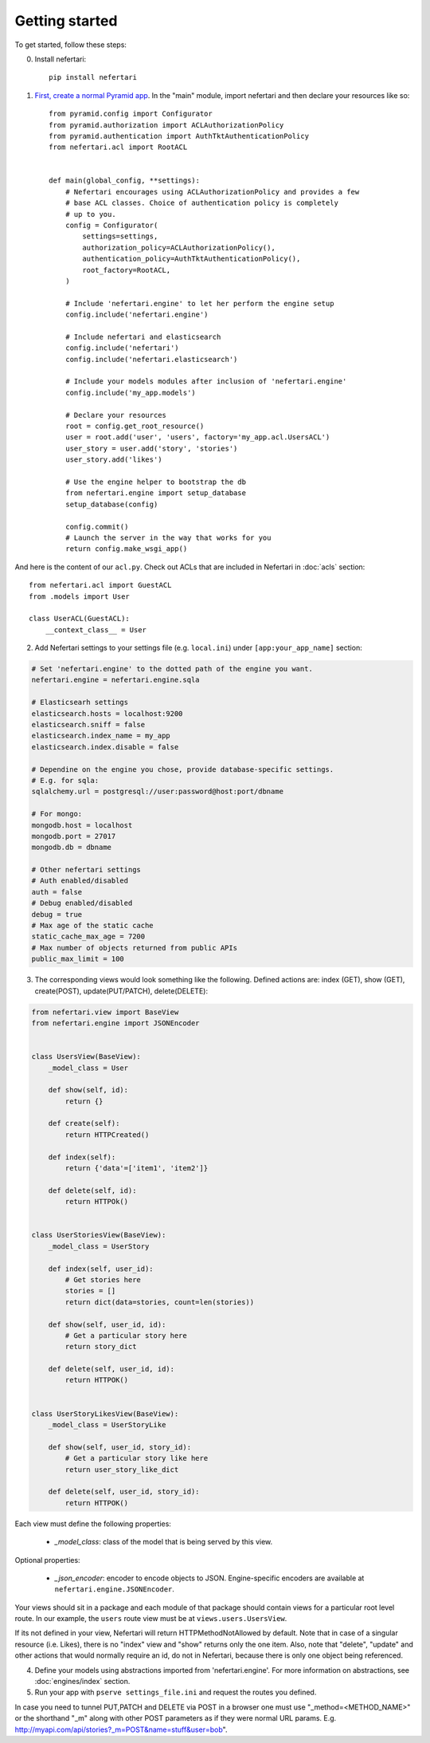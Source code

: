 Getting started
===============

To get started, follow these steps:

0. Install nefertari::

    pip install nefertari


1. `First, create a normal Pyramid app <http://docs.pylonsproject.org/docs/pyramid/en/latest/narr/firstapp.html#firstapp-chapter>`_. In the "main" module, import nefertari and then declare your resources like so::

    from pyramid.config import Configurator
    from pyramid.authorization import ACLAuthorizationPolicy
    from pyramid.authentication import AuthTktAuthenticationPolicy
    from nefertari.acl import RootACL


    def main(global_config, **settings):
        # Nefertari encourages using ACLAuthorizationPolicy and provides a few
        # base ACL classes. Choice of authentication policy is completely
        # up to you.
        config = Configurator(
            settings=settings,
            authorization_policy=ACLAuthorizationPolicy(),
            authentication_policy=AuthTktAuthenticationPolicy(),
            root_factory=RootACL,
        )

        # Include 'nefertari.engine' to let her perform the engine setup
        config.include('nefertari.engine')

        # Include nefertari and elasticsearch
        config.include('nefertari')
        config.include('nefertari.elasticsearch')

        # Include your models modules after inclusion of 'nefertari.engine'
        config.include('my_app.models')

        # Declare your resources
        root = config.get_root_resource()
        user = root.add('user', 'users', factory='my_app.acl.UsersACL')
        user_story = user.add('story', 'stories')
        user_story.add('likes')

        # Use the engine helper to bootstrap the db
        from nefertari.engine import setup_database
        setup_database(config)

        config.commit()
        # Launch the server in the way that works for you
        return config.make_wsgi_app()


And here is the content of our ``acl.py``. Check out ACLs that are included in Nefertari in :doc:`acls` section::

    from nefertari.acl import GuestACL
    from .models import User

    class UserACL(GuestACL):
        __context_class__ = User


2. Add Nefertari settings to your settings file (e.g. ``local.ini``) under ``[app:your_app_name]`` section::

.. code-block:: ini

    # Set 'nefertari.engine' to the dotted path of the engine you want.
    nefertari.engine = nefertari.engine.sqla

    # Elasticsearh settings
    elasticsearch.hosts = localhost:9200
    elasticsearch.sniff = false
    elasticsearch.index_name = my_app
    elasticsearch.index.disable = false

    # Dependine on the engine you chose, provide database-specific settings.
    # E.g. for sqla:
    sqlalchemy.url = postgresql://user:password@host:port/dbname

    # For mongo:
    mongodb.host = localhost
    mongodb.port = 27017
    mongodb.db = dbname

    # Other nefertari settings
    # Auth enabled/disabled
    auth = false
    # Debug enabled/disabled
    debug = true
    # Max age of the static cache
    static_cache_max_age = 7200
    # Max number of objects returned from public APIs
    public_max_limit = 100


3. The corresponding views would look something like the following. Defined actions are: index (GET), show (GET), create(POST), update(PUT/PATCH), delete(DELETE)::

.. code-block:: python

    from nefertari.view import BaseView
    from nefertari.engine import JSONEncoder


    class UsersView(BaseView):
        _model_class = User

        def show(self, id):
            return {}

        def create(self):
            return HTTPCreated()

        def index(self):
            return {'data'=['item1', 'item2']}

        def delete(self, id):
            return HTTPOk()


    class UserStoriesView(BaseView):
        _model_class = UserStory

        def index(self, user_id):
            # Get stories here
            stories = []
            return dict(data=stories, count=len(stories))

        def show(self, user_id, id):
            # Get a particular story here
            return story_dict

        def delete(self, user_id, id):
            return HTTPOK()


    class UserStoryLikesView(BaseView):
        _model_class = UserStoryLike

        def show(self, user_id, story_id):
            # Get a particular story like here
            return user_story_like_dict

        def delete(self, user_id, story_id):
            return HTTPOK()


Each view must define the following properties:

    * *_model_class*: class of the model that is being served by this view.

Optional properties:

    * *_json_encoder*: encoder to encode objects to JSON. Engine-specific encoders are available at ``nefertari.engine.JSONEncoder``.

Your views should sit in a package and each module of that package should contain views for a particular root level route. In our example, the ``users`` route view must be at ``views.users.UsersView``.


If its not defined in your view, Nefertari will return HTTPMethodNotAllowed by default.
Note that in case of a singular resource (i.e. Likes), there is no "index" view and "show" returns only the one item.
Also, note that "delete", "update" and other actions that would normally require an id, do not in Nefertari, because there is only one object being referenced.

4. Define your models using abstractions imported from 'nefertari.engine'. For more information on abstractions, see :doc:`engines/index` section.

5. Run your app with ``pserve settings_file.ini`` and request the routes you defined.


In case you need to tunnel PUT,PATCH and DELETE via POST in a browser one must use "_method=<METHOD_NAME>"  or the shorthand "_m" along with other POST parameters as if they were normal URL params. E.g. http://myapi.com/api/stories?_m=POST&name=stuff&user=bob".
